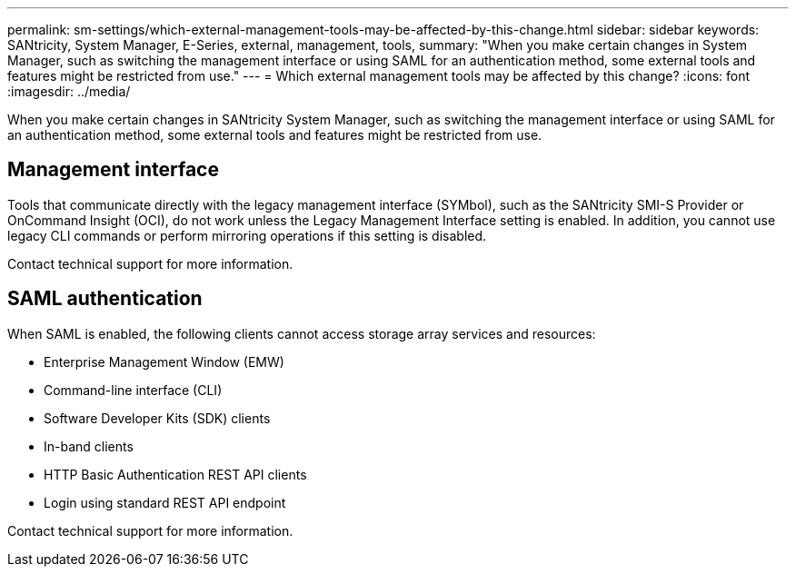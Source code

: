 ---
permalink: sm-settings/which-external-management-tools-may-be-affected-by-this-change.html
sidebar: sidebar
keywords: SANtricity, System Manager, E-Series, external, management, tools,
summary: "When you make certain changes in System Manager, such as switching the management interface or using SAML for an authentication method, some external tools and features might be restricted from use."
---
= Which external management tools may be affected by this change?
:icons: font
:imagesdir: ../media/

[.lead]
When you make certain changes in SANtricity System Manager, such as switching the management interface or using SAML for an authentication method, some external tools and features might be restricted from use.

== Management interface

Tools that communicate directly with the legacy management interface (SYMbol), such as the SANtricity SMI-S Provider or OnCommand Insight (OCI), do not work unless the Legacy Management Interface setting is enabled. In addition, you cannot use legacy CLI commands or perform mirroring operations if this setting is disabled.

Contact technical support for more information.

== SAML authentication

When SAML is enabled, the following clients cannot access storage array services and resources:

* Enterprise Management Window (EMW)
* Command-line interface (CLI)
* Software Developer Kits (SDK) clients
* In-band clients
* HTTP Basic Authentication REST API clients
* Login using standard REST API endpoint

Contact technical support for more information.
